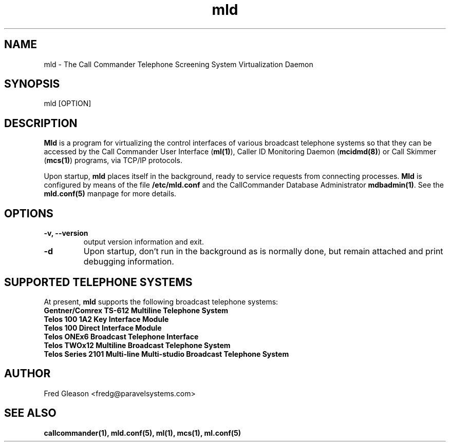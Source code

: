 .TH mld 8 "August 2007" Linux "Linux Audio Manual"
.SH NAME
mld \- The Call Commander Telephone Screening System Virtualization Daemon

.SH SYNOPSIS
mld [OPTION]

.SH DESCRIPTION
\fBMld\fP is a program for virtualizing the control interfaces of various
broadcast telephone systems so that they can be accessed by the Call 
Commander User Interface (\fBml(1)\fP), Caller ID Monitoring Daemon (\fBmcidmd(8)\fP) or Call Skimmer (\fBmcs(1)\fP) programs, via TCP/IP protocols.

Upon startup, \fBmld\fP places itself 
in the background, ready to service requests from connecting processes.
\fBMld\fP is configured by means of the file \fB/etc/mld.conf\fP and
the CallCommander Database Administrator \fBmdbadmin(1)\fP.  See 
the \fBmld.conf(5)\fP manpage for more details.
 
.SH OPTIONS
.TP
.B -v, --version
output version information and exit.

.TP
.B -d
Upon startup, don't run in the background as is normally done, but remain
attached and print debugging information.

.SH SUPPORTED TELEPHONE SYSTEMS
At present, \fBmld\fP supports the following broadcast telephone systems:

.TP
.B Gentner/Comrex TS-612 Multiline Telephone System
.TP
.B Telos 100 1A2 Key Interface Module
.TP
.B Telos 100 Direct Interface Module
.TP
.B Telos ONEx6 Broadcast Telephone Interface
.TP
.B Telos TWOx12 Multiline Broadcast Telephone System
.TP
.B Telos Series 2101 Multi-line Multi-studio Broadcast Telephone System

.SH AUTHOR
Fred Gleason <fredg@paravelsystems.com>
.SH "SEE ALSO"
.BR callcommander(1),
.BR mld.conf(5),
.BR ml(1),
.BR mcs(1),
.BR ml.conf(5)
